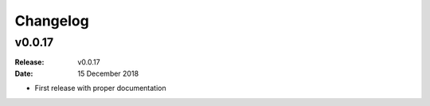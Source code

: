 Changelog
=========

.. default-role:: py:obj


v0.0.17
-------

:Release: v0.0.17
:Date: 15 December 2018

* First release with proper documentation
